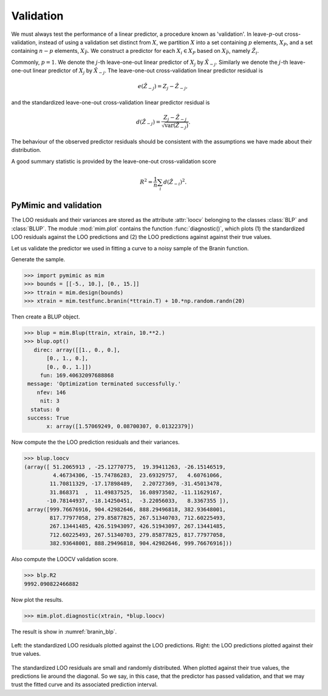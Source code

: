 .. _validation:

**********
Validation
**********

We must always test the performance of a linear predictor, a procedure
known as \'validation\'. In leave-:math:`p`-out cross-validation,
instead of using a validation set distinct from :math:`X`, we
partition :math:`X` into a set containing :math:`p` elements,
:math:`X_{P}`, and a set containing :math:`n - p` elements,
:math:`X_{\bar{P}}`.  We construct a predictor for each :math:`X_{i}
\in X_{P}` based on :math:`X_{\bar{P}}`, namely
:math:`\hat{Z}_{i}`.

Commonly, :math:`p = 1`. We denote the :math:`j`-th leave-one-out
linear predictor of :math:`X_{j}` by :math:`\hat{X}_{- j}`. Similarly
we denote the :math:`j`-th leave-one-out linear predictor of
:math:`X_{j}` by :math:`\hat{X}_{- j}`. The leave-one-out
cross-validation linear predictor residual is

.. math::

   e(\hat{Z}_{- j}) = Z_{j} - \hat{Z}_{- j},

and the standardized leave-one-out cross-validation linear predictor
residual is

.. math::

   d(\hat{Z}_{- j}) = \dfrac{Z_{j} - \hat{Z}_{- j}}{\sqrt{\operatorname{var}(\hat{Z}_{- j})}}.
   
The behaviour of the observed predictor residuals should be consistent
with the assumptions we have made about their distribution.

A good summary statistic is provided by the leave-one-out
cross-validation score

.. math::

   R^{2} = \dfrac{1}{n}\sum_{i}d(\hat{Z}_{- i})^{2}.


PyMimic and validation
######################

The LOO residuals and their variances are stored as the attribute
:attr:`loocv` belonging to the classes :class:`BLP` and
:class:`BLUP`. The module :mod:`mim.plot` contains the function
:func:`diagnostic()`, which plots (1) the standardized LOO residuals
against the LOO predictions and (2) the LOO predictions against
against their true values.

Let us validate the predictor we used in fitting a curve to a noisy
sample of the Branin function.

Generate the sample.

.. sourcecode:: python

   >>> import pymimic as mim
   >>> bounds = [[-5., 10.], [0., 15.]]
   >>> ttrain = mim.design(bounds)
   >>> xtrain = mim.testfunc.branin(*ttrain.T) + 10.*np.random.randn(20)
   
Then create a BLUP object.

.. sourcecode:: python

   >>> blup = mim.Blup(ttrain, xtrain, 10.**2.)
   >>> blup.opt()
      direc: array([[1., 0., 0.],
	  [0., 1., 0.],
	  [0., 0., 1.]])
	fun: 169.40632097688868
    message: 'Optimization terminated successfully.'
       nfev: 146
	nit: 3
     status: 0
    success: True
	  x: array([1.57069249, 0.08700307, 0.01322379])

Now compute the the LOO prediction residuals and their variances.

.. sourcecode:: python

   >>> blup.loocv
   (array([ 51.2065913 , -25.12770775,  19.39411263, -26.15146519,
	    4.46734306, -15.74786283,  23.69329757,   4.60761066,
	   11.70811329, -17.17898489,   2.20727369, -31.45013478,
	   31.868371  ,  11.49837525,  16.08973502, -11.11629167,
	  -10.78144937, -18.14250451,  -3.22056033,   8.3367355 ]),
    array([999.76676916, 904.42982646, 888.29496818, 382.93648001,
 	   817.77977058, 279.85877825, 267.51340703, 712.60225493,
	   267.13441485, 426.51943097, 426.51943097, 267.13441485,
	   712.60225493, 267.51340703, 279.85877825, 817.77977058,
	   382.93648001, 888.29496818, 904.42982646, 999.76676916]))

Also compute the LOOCV validation score.

.. sourcecode:: python

   >>> blp.R2
   9992.090822466882
   
Now plot the results.

.. sourcecode:: python

   >>> mim.plot.diagnostic(xtrain, *blup.loocv)

The result is show in :numref:`branin_blp`.

.. _branin_diagnostic:

.. figure:: branin_diagnostic.jpg
   :figwidth: 100%
   :align: center

   Left: the standardized LOO residuals plotted against the LOO
   predictions. Right: the LOO predictions plotted against their true
   values.

The standardized LOO residuals are small and randomly
distributed. When plotted against their true values, the predictions
lie around the diagonal. So we say, in this case, that the predictor
has passed validation, and that we may trust the fitted curve and its
associated prediction interval.
